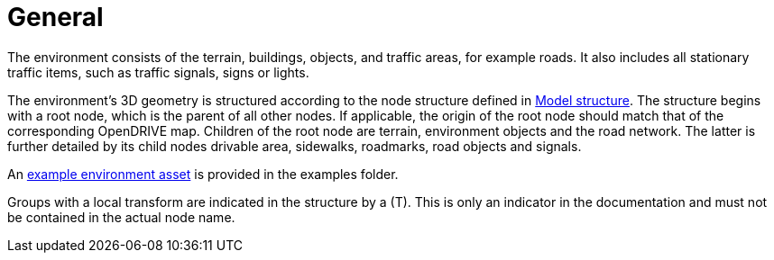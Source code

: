 = General

The environment consists of the terrain, buildings, objects, and traffic areas, for example roads. It also includes all stationary traffic items, such as traffic signals, signs or lights.

The environment's 3D geometry is structured according to the node structure defined in xref:../geometry/object-environment/environment-index.adoc#_model_structure[Model structure].
The structure begins with a root node, which is the parent of all other nodes. If applicable, the origin of the root node should match that of the corresponding OpenDRIVE map.
Children of the root node are terrain, environment objects and the road network.
The latter is further detailed by its child nodes drivable area, sidewalks, roadmarks, road objects and signals.

An https://github.com/asam-ev/OpenMATERIAL/tree/main/examples/environment_example[example environment asset] is provided in the examples folder.

Groups with a local transform are indicated in the structure by a (T).
This is only an indicator in the documentation and must not be contained in the actual node name.